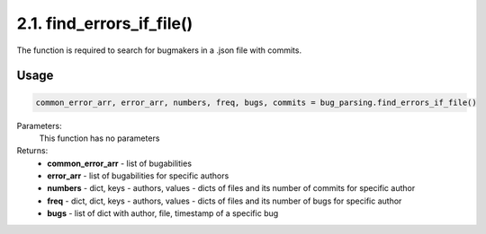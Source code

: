 2.1. find_errors_if_file()
=========================

The function is required to search for bugmakers in a .json file with commits.

Usage
~~~~~

.. code-block:: python

    common_error_arr, error_arr, numbers, freq, bugs, commits = bug_parsing.find_errors_if_file()

Parameters:
    This function has no parameters

Returns:
    * **common_error_arr** - list of bugabilities
    * **error_arr** - list of bugabilities for specific authors
    * **numbers** - dict, keys - authors, values - dicts of files and its number of commits for specific author
    * **freq** - dict, dict, keys - authors, values - dicts of files and its number of bugs for specific author
    * **bugs** - list of dict with author, file, timestamp of a specific bug



